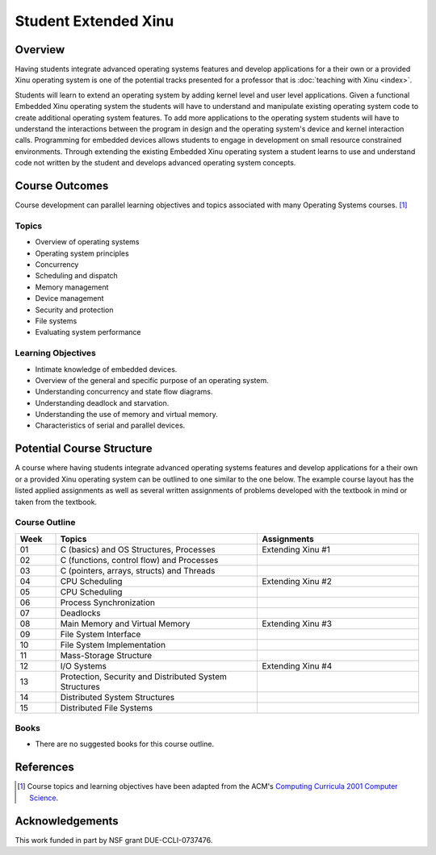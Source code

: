 Student Extended Xinu
=====================

Overview
--------

Having students integrate advanced operating systems features and
develop applications for a their own or a provided Xinu operating
system is one of the potential tracks presented for a professor that
is :doc:`teaching with Xinu <index>`.

Students will learn to extend an operating system by adding kernel level
and user level applications. Given a functional Embedded Xinu operating
system the students will have to understand and manipulate existing
operating system code to create additional operating system features. To
add more applications to the operating system students will have to
understand the interactions between the program in design and the
operating system's device and kernel interaction calls. Programming for
embedded devices allows students to engage in development on small
resource constrained environments. Through extending the existing
Embedded Xinu operating system a student learns to use and understand
code not written by the student and develops advanced operating system
concepts.

Course Outcomes
---------------

Course development can parallel learning objectives and topics
associated with many Operating Systems courses. [#acm2001]_

Topics
~~~~~~

-  Overview of operating systems
-  Operating system principles
-  Concurrency
-  Scheduling and dispatch
-  Memory management
-  Device management
-  Security and protection
-  File systems
-  Evaluating system performance

Learning Objectives
~~~~~~~~~~~~~~~~~~~

-  Intimate knowledge of embedded devices.
-  Overview of the general and specific purpose of an operating system.
-  Understanding concurrency and state flow diagrams.
-  Understanding deadlock and starvation.
-  Understanding the use of memory and virtual memory.
-  Characteristics of serial and parallel devices.

Potential Course Structure
--------------------------

A course where having students integrate advanced operating systems
features and develop applications for a their own or a provided Xinu
operating system can be outlined to one similar to the one below. The
example course layout has the listed applied assignments as well as
several written assignments of problems developed with the textbook in
mind or taken from the textbook.

Course Outline
~~~~~~~~~~~~~~

.. list-table::
   :widths: 5 25 20
   :header-rows: 1

   * - Week
     - Topics
     - Assignments   
   * - 01
     - C (basics) and OS Structures, Processes
     - Extending Xinu #1
   * - 02
     - C (functions, control flow) and Processes
     -
   * - 03
     - C (pointers, arrays, structs) and Threads   
     -
   * - 04
     - CPU Scheduling
     - Extending Xinu #2
   * - 05
     - CPU Scheduling   
     -
   * - 06
     - Process Synchronization 
     -
   * - 07
     - Deadlocks   
     -
   * - 08
     - Main Memory and Virtual Memory
     - Extending Xinu #3
   * - 09
     - File System Interface   
     -
   * - 10
     - File System Implementation   
     -
   * - 11
     - Mass-Storage Structure  
     -
   * - 12
     - I/O Systems
     - Extending Xinu #4
   * - 13
     - Protection, Security and Distributed System Structures  
     -
   * - 14
     - Distributed System Structures
     -
   * - 15
     - Distributed File Systems
     -

Books
~~~~~

-  There are no suggested books for this course outline.

References
----------

.. [#acm2001] Course topics and learning objectives have been adapted from the
 ACM's `Computing Curricula 2001 Computer Science
 <http://www.acm.org/education/education/education/curric_vols/cc2001.pdf>`__.

Acknowledgements
----------------

This work funded in part by NSF grant DUE-CCLI-0737476.
